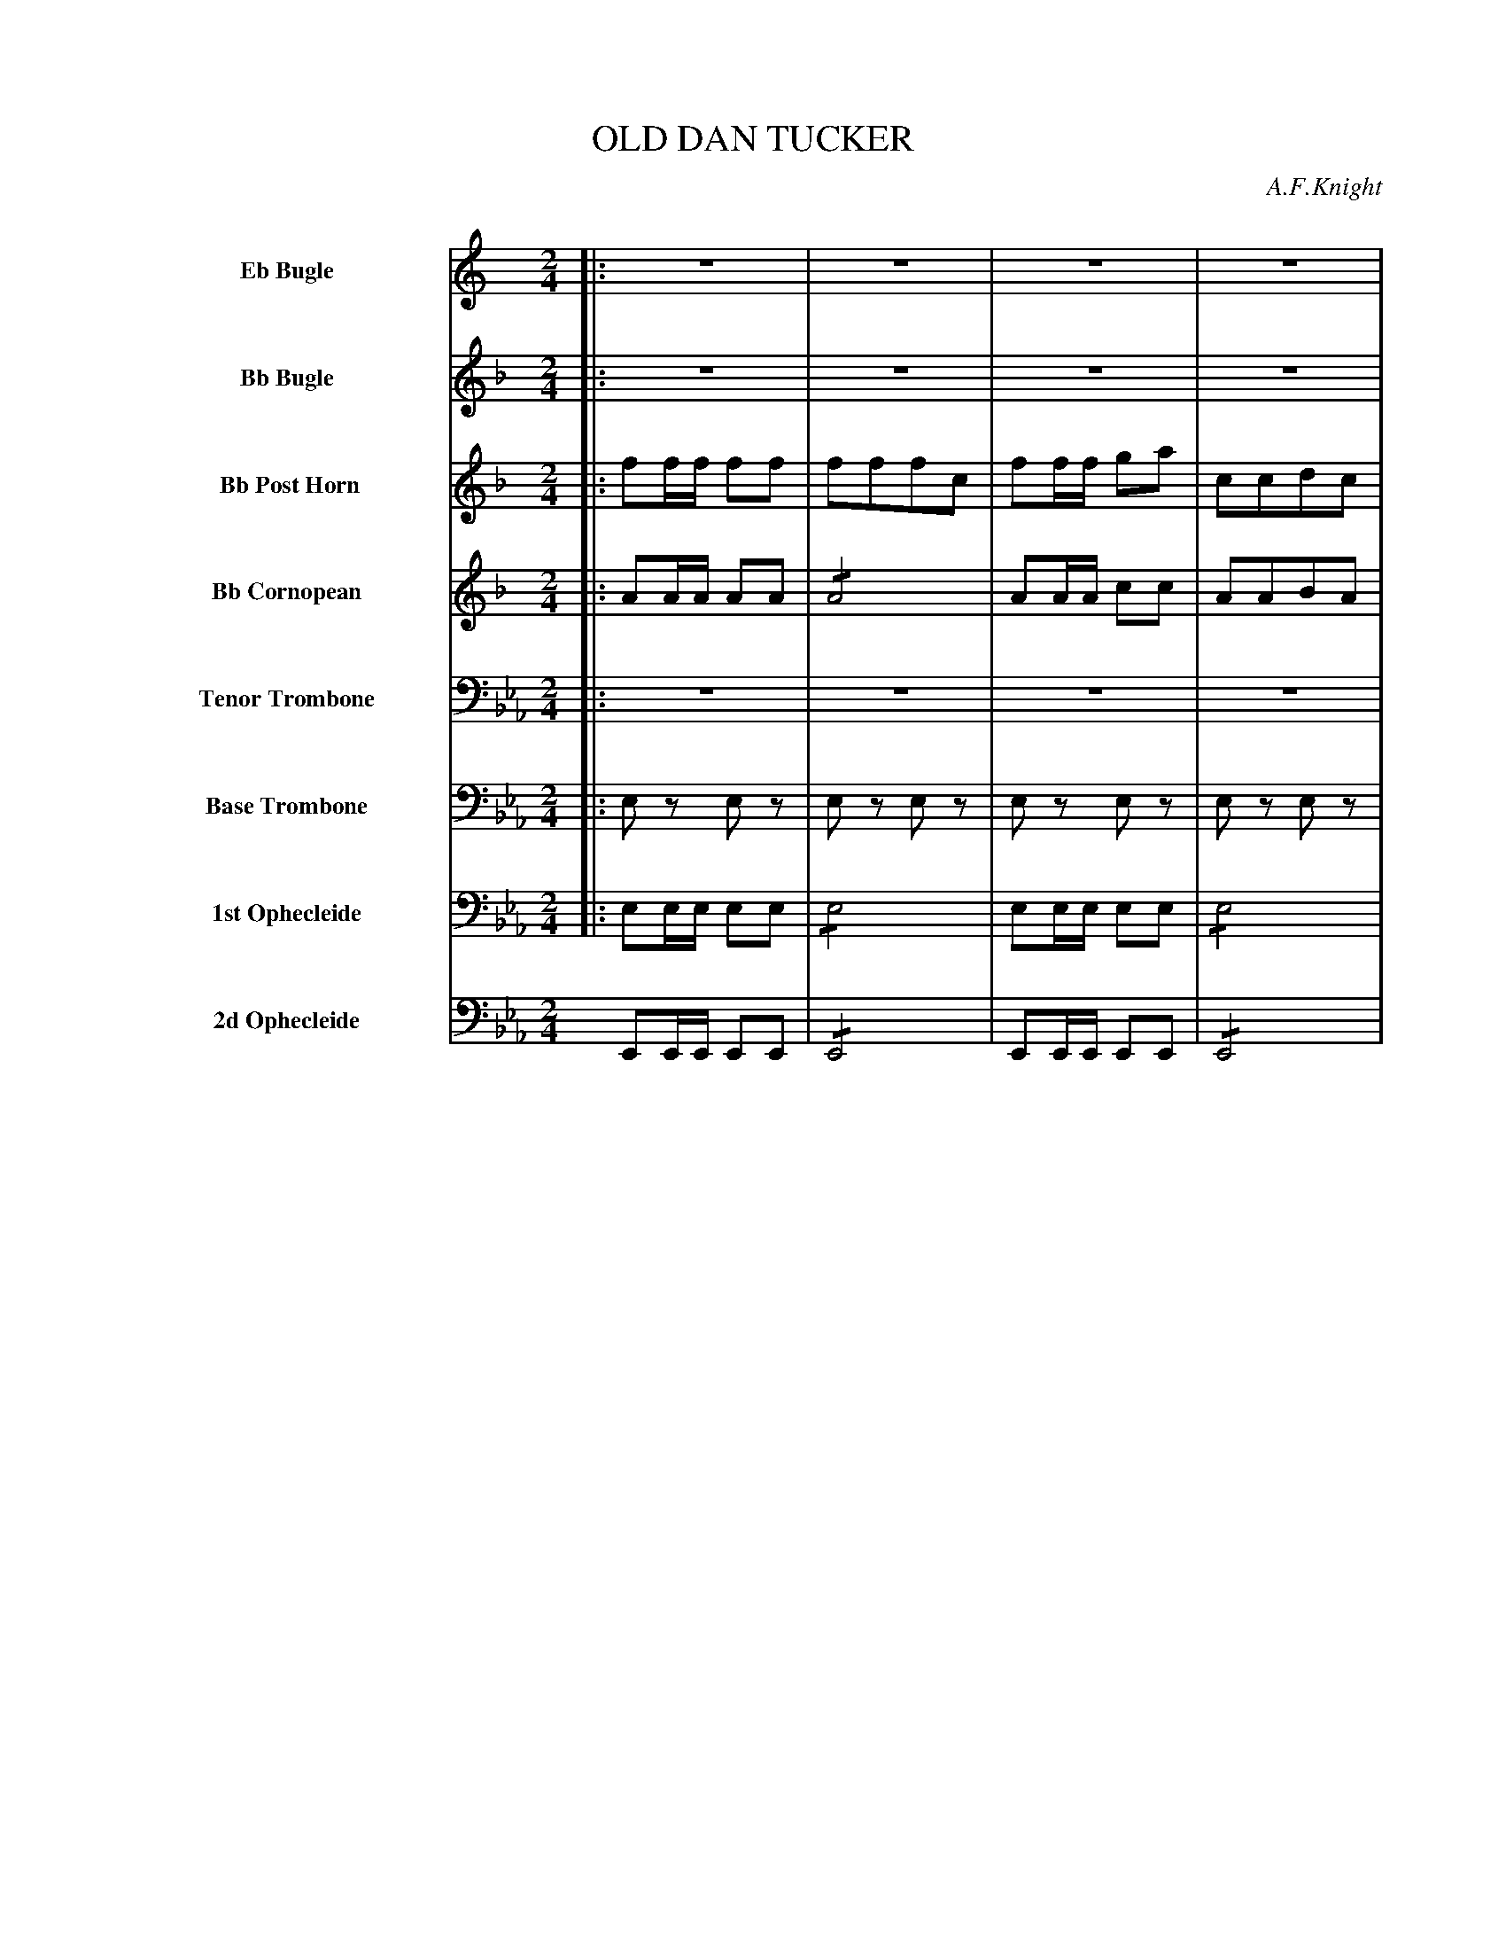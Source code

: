 X: 11361
T: OLD DAN TUCKER
O: A.F.Knight
%R: march
N: This is version 2, for ABC software that understands tremolo notation.
N: There are are a couple of dissonances that might be typos; not fixed.
B: Elias Howe "The Musician's Companion" Part 1 1842 p.136-137
S: http://imslp.org/wiki/The_Musician's_Companion_(Howe,_Elias)
Z: 2015 John Chambers <jc:trillian.mit.edu>
M: 2/4
L: 1/8
K: Eb
%%indent 70
% - - - - - - - - - - - - - - - - - - - - - - - - -
V: 1 name="Eb Bugle" sname="EbBgl" staves=8
K: C
|: z4 | z4 | z4 | z4 | z4 | z4 | z4 | z4 :|
|: !ff!\
ee/e/ e2 | dcAd | dd/d/ d2 | GGAc |\
ee/e/ e2 | dcAd | d>d eE | GGAc H:|
% - - - - - - - - - - - - - - - - - - - - - - - - -
V: 2 name="Bb Bugle" sname="BbBgl"
K: F
|: z4 | z4 | z4 | z4 | z4 | z4 | z4 | z4 :|
|: !ff!\
aa/a/ a2 | gedf | gg/g/ g2 | ccdf |\
aa/a/ a2 | gfdf | g>g ac | ccdf H:|
% - - - - - - - - - - - - - - - - - - - - - - - - -
V: 3 name=" Bb Post Horn" sname="BbPHn"
K: F
|:\
ff/f/ ff | fffc | ff/f/ ga | ccdc |\
ff/f/ ff | fffc | ff/f/ ga | ccdf :|
|: !ff!\
ff/f/ f2 | BABA | ee/e/ e2 | AABA |\
ff/f/ f2 | BABA | e>e fA | AABA :|
% - - - - - - - - - - - - - - - - - - - - - - - - -
V: 4 name="Bb Cornopean" sname="BbCrn"
K: F
|:\
AA/A/ AA | !/!A4 | AA/A/ cc | AABA |\
AA/A/ AA | !/!A4 | AA/A/ cc | AA BA :|
|: !ff!\
cc/c/ c2 | BABA | cc/c/ c2 | AABc |\
cc/c/ c2 | BABA | c>c cc | cA BA H:|
% - - - - - - - - - - - - - - - - - - - - - - - - -
V: 5 name="Tenor Trombone" sname="TTbm" clef=bass middle=D
K: Eb
|: z4 | z4 | z4 | z4 | z4 | z4 | z4 | z4 :|
|: !ff! \
ee/e/ e2 | !/!f4 | dd/d/ d2 | BBce |\
ee/e/ e2 | fe ce | B>B BB | eeee H:|
% - - - - - - - - - - - - - - - - - - - - - - - - -
V: 6 name="Base Trombone" sname="BTbn" clef=bass middle=d
K: Eb
|:\
ez ez | ez ez | ez ez | ez ez |\
ez ez | ez ez | ez ez | ez ez :|
|: !ff! \
ee/e/ e2 | !/!e4 | bb/b/ b2 | !/!e4 |\
ee/e/ e2 | !/!e4 | B>B ee | !/!e4 H:|
% - - - - - - - - - - - - - - - - - - - - - - - - -
V: 7 name="1st Ophecleide" sname="Oph1" clef=bass middle=d
K: Eb
|:\
ee/e/ ee | !/!e4 | ee/e/ ee | !/!e4 |\
ee/e/ ee | !/!e4 | ee/e/ ee | !/!e4 :|
|: !ff!\
ee/e/ e2 | !/!e4 | BB/B/ b2 | ggag |\
ee/e/ e2 | agag | b>b ee | !/!e4 H:|
% - - - - - - - - - - - - - - - - - - - - - - - - -
V: 8 name="2d Ophecleide" sname="Oph2" clef=bass middle=d
K: Eb
EE/E/ EE | !/!E4 | EE/E/ EE | !/!E4 |\
EE/E/ EE | !/!E4 | EE/E/ EE | !/!E4 H:|
|: !ff!\
ee/e/ e2 | !/!E4 | BB/B/ B2 | !/!E4 |\
EE/E/ E2 | !/!E4 | B>B EE | !/!E4 H:|
% - - - - - - - - - - - - - - - - - - - - - - - - -
